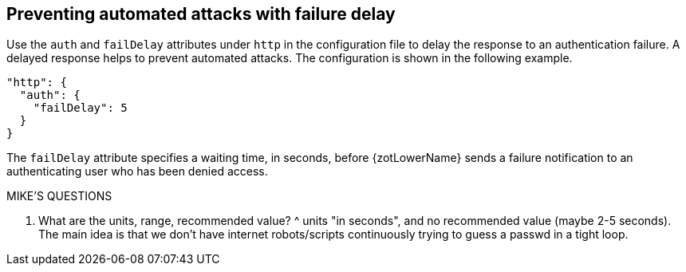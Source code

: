 [#_failure_delay]
== Preventing automated attacks with failure delay

Use the `auth` and `failDelay` attributes under `http` in the configuration file
to delay the response to an authentication failure. A delayed response helps to
prevent automated attacks. The configuration is shown in the following example.

----
"http": {
  "auth": {
    "failDelay": 5
  }
}
----

The `failDelay` attribute specifies a waiting time, in seconds, before {zotLowerName}
sends a failure notification to an authenticating user who has been denied access.

.MIKE'S QUESTIONS
****
. What are the units, range, recommended value?
^ units "in seconds", and no recommended value (maybe 2-5 seconds). The main idea is that we don't
have internet robots/scripts continuously trying to guess a passwd in a tight
loop.

****
